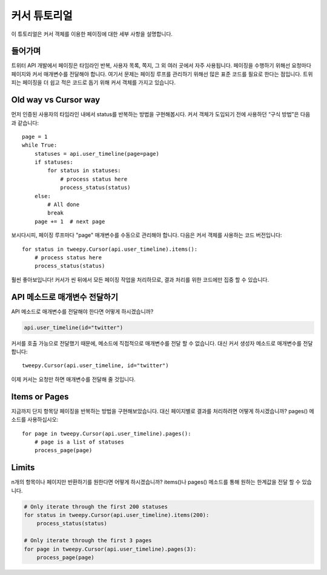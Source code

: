 .. _cursor_tutorial:

***************
커서 튜토리얼
***************

이 튜토리얼은 커서 객체를 이용한 페이징에 대한 세부 사항을 설명합니다.

들어가며
============

트위터 API 개발에서 페이징은 타임라인 반복, 사용자 목록, 쪽지, 그 외 여러 곳에서 자주 사용됩니다. 페이징을 수행하기 위해선 요청마다 페이지와 커서 매개변수를 전달해야 합니다. 여기서 문제는 페이징 루프를 관리하기 위해선 많은 표준 코드를 필요로 한다는 점입니다. 트위피는 페이징을 더 쉽고 적은 코드로 돕기 위해 커서 객체를 가지고 있습니다.

Old way vs Cursor way
=====================

먼저 인증된 사용자의 타임라인 내에서 status를 반복하는 방법을 구현해봅시다. 커서 객체가 도입되기 전에 사용하던 “구식 방법”은 다음과 같습니다::

   page = 1
   while True:
       statuses = api.user_timeline(page=page)
       if statuses:
           for status in statuses:
               # process status here
               process_status(status)
       else:
           # All done
           break
       page += 1  # next page

보시다시피, 페이징 루프마다 "page" 매개변수를 수동으로 관리해야 합니다. 다음은 커서 객체를 사용하는 코드 버전입니다::

   for status in tweepy.Cursor(api.user_timeline).items():
       # process status here
       process_status(status)

훨씬 좋아보입니다! 커서가 씬 뒤에서 모든 페이징 작업을 처리하므로, 결과 처리를 위한 코드에만 집중 할 수 있습니다.

API 메소드로 매개변수 전달하기
======================================

API 메소드로 매개변수를 전달해야 한다면 어떻게 하시겠습니까?

.. code-block :: python

   api.user_timeline(id="twitter")

커서를 호출 가능으로 전달했기 때문에, 메소드에 직접적으로 매개변수를 전달 할 수 없습니다. 대신 커서 생성자 메소드로 매개변수를 전달합니다::

   tweepy.Cursor(api.user_timeline, id="twitter")

이제 커서는 요청만 하면 매개변수를 전달해 줄 것입니다.

Items or Pages
==============

지금까지 단지 항목당 페이징을 반복하는 방법을 구현해보았습니다. 대신 페이지별로 결과를 처리하려면 어떻게 하시겠습니까? pages() 메소드를 사용하십시오::

   for page in tweepy.Cursor(api.user_timeline).pages():
       # page is a list of statuses
       process_page(page)


Limits
======

n개의 항목이나 페이지만 반환하기를 원한다면 어떻게 하시겠습니까? items()나 pages() 메소드를 통해 원하는 한계값을 전달 할 수 있습니다.

.. code-block :: python

   # Only iterate through the first 200 statuses
   for status in tweepy.Cursor(api.user_timeline).items(200):
       process_status(status)

   # Only iterate through the first 3 pages
   for page in tweepy.Cursor(api.user_timeline).pages(3):
       process_page(page)
